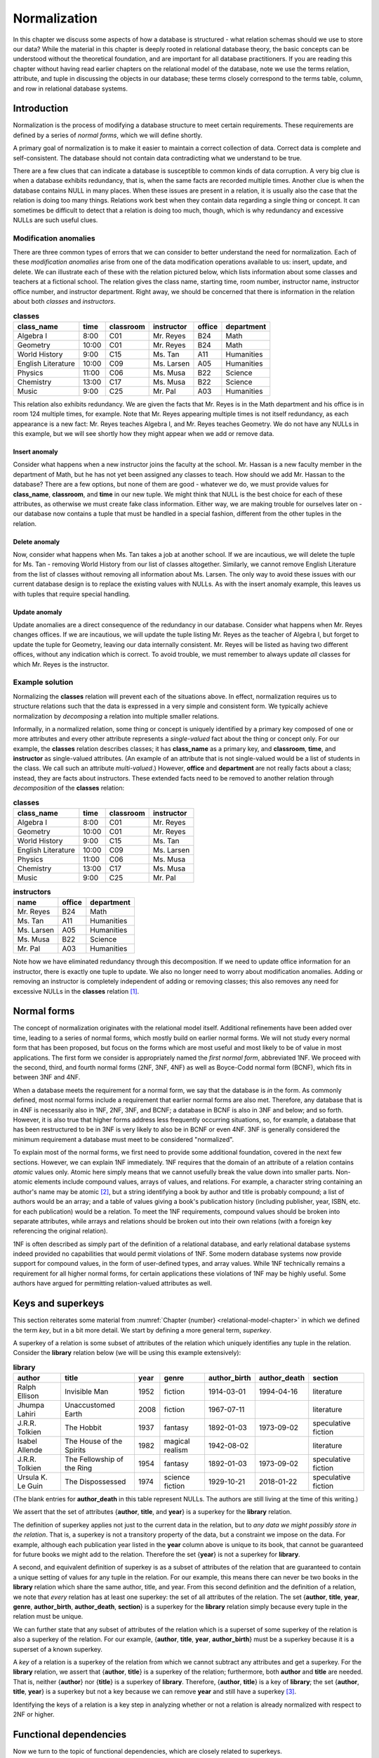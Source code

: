 .. _normalization-chapter:

=============
Normalization
=============

.. index:: normalization

In this chapter we discuss some aspects of how a database is structured - what relation schemas should we use to store our data?  While the material in this chapter is deeply rooted in relational database theory, the basic concepts can be understood without the theoretical foundation, and are important for all database practitioners.  If you are reading this chapter without having read earlier chapters on the relational model of the database, note we use the terms relation, attribute, and tuple in discussing the objects in our database; these terms closely correspond to the terms table, column, and row in relational database systems.

Introduction
::::::::::::

.. index:: redundancy

Normalization is the process of modifying a database structure to meet certain requirements. These requirements are defined by a series of *normal forms*, which we will define shortly.

A primary goal of normalization is to make it easier to maintain a correct collection of data.  Correct data is complete and self-consistent.  The database should not contain data contradicting what we understand to be true.

There are a few clues that can indicate a database is susceptible to common kinds of data corruption.  A very big clue is when a database exhibits redundancy, that is, when the same facts are recorded multiple times.  Another clue is when the database contains NULL in many places.  When these issues are present in a relation, it is usually also the case that the relation is doing too many things.  Relations work best when they contain data regarding a single thing or concept.  It can sometimes be difficult to detect that a relation is doing too much, though, which is why redundancy and excessive NULLs are such useful clues.

.. index:: modification anomaly

Modification anomalies
----------------------

There are three common types of errors that we can consider to better understand the need for normalization.  Each of these *modification anomalies* arise from one of the data modification operations available to us: insert, update, and delete.  We can illustrate each of these with the relation pictured below, which lists information about some classes and teachers at a fictional school.  The relation gives the class name, starting time, room number, instructor name, instructor office number, and instructor department.  Right away, we should be concerned that there is information in the relation about both *classes* and *instructors*.

.. table:: **classes**
    :class: lined-table

    ==================== ===== ========= =========== ====== ==========
    class_name           time  classroom instructor  office department
    ==================== ===== ========= =========== ====== ==========
    Algebra I            8:00  C01       Mr. Reyes   B24    Math
    Geometry             10:00 C01       Mr. Reyes   B24    Math
    World History        9:00  C15       Ms. Tan     A11    Humanities
    English Literature   10:00 C09       Ms. Larsen  A05    Humanities
    Physics              11:00 C06       Ms. Musa    B22    Science
    Chemistry            13:00 C17       Ms. Musa    B22    Science
    Music                9:00  C25       Mr. Pal     A03    Humanities
    ==================== ===== ========= =========== ====== ==========

This relation also exhibits redundancy.  We are given the facts that Mr. Reyes is in the Math department and his office is in room 124 multiple times, for example.  Note that Mr. Reyes appearing multiple times is not itself redundancy, as each appearance is a new fact: Mr. Reyes teaches Algebra I, and Mr. Reyes teaches Geometry.  We do not have any NULLs in this example, but we will see shortly how they might appear when we add or remove data.

.. index:: insert anomaly

Insert anomaly
##############

Consider what happens when a new instructor joins the faculty at the school.  Mr. Hassan is a new faculty member in the department of Math, but he has not yet been assigned any classes to teach.  How should we add Mr. Hassan to the database?  There are a few options, but none of them are good - whatever we do, we must provide values for **class_name**, **classroom**, and **time** in our new tuple.  We might think that NULL is the best choice for each of these attributes, as otherwise we must create fake class information.  Either way, we are making trouble for ourselves later on - our database now contains a tuple that must be handled in a special fashion, different from the other tuples in the relation.

.. index:: delete anomaly

Delete anomaly
##############

Now, consider what happens when Ms. Tan takes a job at another school.  If we are incautious, we will delete the tuple for Ms. Tan - removing World History from our list of classes altogether.  Similarly, we cannot remove English Literature from the list of classes without removing all information about Ms. Larsen.  The only way to avoid these issues with our current database design is to replace the existing values with NULLs.  As with the insert anomaly example, this leaves us with tuples that require special handling.

.. index:: update anomaly

Update anomaly
##############

Update anomalies are a direct consequence of the redundancy in our database.  Consider what happens when Mr. Reyes changes offices.  If we are incautious, we will update the tuple listing Mr. Reyes as the teacher of Algebra I, but forget to update the tuple for Geometry, leaving our data internally consistent.  Mr. Reyes will be listed as having two different offices, without any indication which is correct.  To avoid trouble, we must remember to always update *all* classes for which Mr. Reyes is the instructor.

Example solution
----------------

Normalizing the **classes** relation will prevent each of the situations above.  In effect, normalization requires us to structure relations such that the data is expressed in a very simple and consistent form.  We typically achieve normalization by *decomposing* a relation into multiple smaller relations.

Informally, in a normalized relation, some thing or concept is uniquely identified by a primary key composed of one or more attributes and every other attribute represents a *single-valued* fact about the thing or concept only. For our example, the **classes** relation describes classes; it has **class_name** as a primary key, and **classroom**, **time**, and **instructor** as single-valued attributes.  (An example of an attribute that is not single-valued would be a list of students in the class.  We call such an attribute *multi-valued*.)  However, **office** and **department** are not really facts about a class; instead, they are facts about instructors.  These extended facts need to be removed to another relation through *decomposition* of the **classes** relation:

.. table:: **classes**
    :class: lined-table

    ==================== ===== ========= ===========
    class_name           time  classroom instructor
    ==================== ===== ========= ===========
    Algebra I            8:00  C01       Mr. Reyes
    Geometry             10:00 C01       Mr. Reyes
    World History        9:00  C15       Ms. Tan
    English Literature   10:00 C09       Ms. Larsen
    Physics              11:00 C06       Ms. Musa
    Chemistry            13:00 C17       Ms. Musa
    Music                9:00  C25       Mr. Pal
    ==================== ===== ========= ===========

.. table:: **instructors**
    :class: lined-table

    =========== ====== ==========
    name        office department
    =========== ====== ==========
    Mr. Reyes   B24    Math
    Ms. Tan     A11    Humanities
    Ms. Larsen  A05    Humanities
    Ms. Musa    B22    Science
    Mr. Pal     A03    Humanities
    =========== ====== ==========

Note how we have eliminated redundancy through this decomposition.  If we need to update office information for an instructor, there is exactly one tuple to update.  We also no longer need to worry about modification anomalies.  Adding or removing an instructor is completely independent of adding or removing classes; this also removes any need for excessive NULLs in the **classes** relation [#]_.

.. index:: normal form

Normal forms
::::::::::::

The concept of normalization originates with the relational model itself.  Additional refinements have been added over time, leading to a series of normal forms, which mostly build on earlier normal forms.  We will not study every normal form that has been proposed, but focus on the forms which are most useful and most likely to be of value in most applications.  The first form we consider is appropriately named the *first normal form*, abbreviated 1NF.  We proceed with the second, third, and fourth normal forms (2NF, 3NF, 4NF) as well as Boyce-Codd normal form (BCNF), which fits in between 3NF and 4NF.

When a database meets the requirement for a normal form, we say that the database is *in* the form.  As commonly defined, most normal forms include a requirement that earlier normal forms are also met.  Therefore, any database that is in 4NF is necessarily also in 1NF, 2NF, 3NF, and BCNF; a database in BCNF is also in 3NF and below; and so forth.  However, it is also true that higher forms address less frequently occurring situations, so, for example, a database that has been restructured to be in 3NF is very likely to also be in BCNF or even 4NF.  3NF is generally considered the minimum requirement a database must meet to be considered "normalized".

To explain most of the normal forms, we first need to provide some additional foundation, covered in the next few sections.  However, we can explain 1NF immediately.  1NF requires that the domain of an attribute of a relation contains *atomic* values only.  Atomic here simply means that we cannot usefully break the value down into smaller parts.  Non-atomic elements include compound values, arrays of values, and relations.  For example, a character string containing an author's name may be atomic [#]_, but a string identifying a book by author and title is probably compound; a list of authors would be an array; and a table of values giving a book's publication history (including publisher, year, ISBN, etc. for each publication) would be a relation.  To meet the 1NF requirements, compound values should be broken into separate attributes, while arrays and relations should be broken out into their own relations (with a foreign key referencing the original relation).

1NF is often described as simply part of the definition of a relational database, and early relational database systems indeed provided no capabilities that would permit violations of 1NF.  Some modern database systems now provide support for compound values, in the form of user-defined types, and array values.  While 1NF technically remains a requirement for all higher normal forms, for certain applications these violations of 1NF may be highly useful.  Some authors have argued for permitting relation-valued attributes as well.

.. index:: key - normalization; superkey

Keys and superkeys
::::::::::::::::::

This section reiterates some material from :numref:`Chapter {number} <relational-model-chapter>` in which we defined the term *key*, but in a bit more detail.  We start by defining a more general term, *superkey*.

A superkey of a relation is some subset of attributes of the relation which uniquely identifies any tuple in the relation.  Consider the **library** relation below (we will be using this example extensively):

.. table:: **library**
    :class: lined-table

    ================= ========================== ==== ================ ============ ============ ===================
    author            title                      year genre            author_birth author_death section
    ================= ========================== ==== ================ ============ ============ ===================
    Ralph Ellison     Invisible Man              1952 fiction          1914-03-01   1994-04-16   literature
    Jhumpa Lahiri     Unaccustomed Earth         2008 fiction          1967-07-11                literature
    J.R.R. Tolkien    The Hobbit                 1937 fantasy          1892-01-03   1973-09-02   speculative fiction
    Isabel Allende    The House of the Spirits   1982 magical realism  1942-08-02                literature
    J.R.R. Tolkien    The Fellowship of the Ring 1954 fantasy          1892-01-03   1973-09-02   speculative fiction
    Ursula K. Le Guin The Dispossessed           1974 science fiction  1929-10-21   2018-01-22   speculative fiction
    ================= ========================== ==== ================ ============ ============ ===================

(The blank entries for **author_death** in this table represent NULLs.  The authors are still living at the time of this writing.)

We assert that the set of attributes {**author**, **title**, and **year**} is a superkey for the **library** relation.

The definition of superkey applies not just to the current data in the relation, but to *any data we might possibly store in the relation*.  That is, a superkey is not a transitory property of the data, but a constraint we impose on the data.  For example, although each publication year listed in the **year** column above is unique to its book, that cannot be guaranteed for future books we might add to the relation.  Therefore the set {**year**} is not a superkey for **library**.

A second, and equivalent definition of superkey is as a subset of attributes of the relation that are guaranteed to contain a unique setting of values for any tuple in the relation.  For our example, this means there can never be two books in the **library** relation which share the same author, title, and year.  From this second definition and the definition of a relation, we note that *every* relation has at least one superkey: the set of all attributes of the relation.  The set {**author**, **title**, **year**, **genre**, **author_birth**, **author_death**, **section**} is a superkey for the **library** relation simply because every tuple in the relation must be unique.

We can further state that any subset of attributes of the relation which is a superset of some superkey of the relation is also a superkey of the relation.  For our example, {**author**, **title**, **year**, **author_birth**} must be a superkey because it is a superset of a known superkey.

A *key* of a relation is a superkey of the relation from which we cannot subtract any attributes and get a superkey.  For the **library** relation, we assert that {**author**, **title**} is a superkey of the relation; furthermore, both **author** and **title** are needed.  That is, neither {**author**} nor {**title**} is a superkey of **library**.  Therefore, {**author**, **title**} is a key of **library**; the set {**author**, **title**, **year**} is a superkey but not a key because we can remove **year** and still have a superkey [#]_.

Identifying the keys of a relation is a key step in analyzing whether or not a relation is already normalized with respect to 2NF or higher.

.. index:: functional dependency

Functional dependencies
:::::::::::::::::::::::

Now we turn to the topic of functional dependencies, which are closely related to superkeys.

A *functional dependency* (FD) is a statement about two sets of attributes of a relation.  Consider two sets of attributes, which we will label *X* and *Y*.  We say that *X* *functionally determines* *Y*, or *Y* is *functionally dependent on* *X*, if, whenever two tuples in the relation agree on the values in *X*, they must also agree on the values in *Y*.  The notation for this is:

.. math::
    X \rightarrow Y

As with keys, FDs are constraints that we impose on the data.  Another way of thinking about a functional dependency is, if you had a relation such that the relation contains only the attributes that are in *X* or *Y*, then *X* would be a superkey for that relation.  That is, *X* uniquely determines everything in the union of *X* and *Y*.  (We can now provide another defintiion of superkey as a subset of attributes of a relation that functionally determines the set of all attributes of the relation.)

Another way of thinking about FDs is, if *X* functionally determines *Y*, then if we know the values in *X*, we know or can determine the values in *Y*, because *Y* just contains single-valued facts about *X*.  In our **library** relation, the set {**author**, **title**} functionally determines the set {**year**}, because if we know the author and title of the book, then we should be able to find out what the publication year is; and whatever sources we consult to find the year should all give us the same answer.  The dependency is "functional" in this sense; there exists some *function* between the domain of (author, title) pairs and the domain of publication years that yields the correct answer for every valid input.  The function in this case is simply a mapping between domains, not something we can analytically derive.

Here are some more FDs for the **library** relation:

.. math::

    \begin{eqnarray*}
    \text{\{author, title\}} & \rightarrow & \text{\{genre\}} \\
    \text{\{author\}} & \rightarrow & \text{\{author_birth, author_death\}} \\
    \text{\{genre\}} & \rightarrow & \text{\{section\}} \\
    \text{\{author, title\}} & \rightarrow & \text{\{title, year\}} \\
    \text{\{title, genre\}} & \rightarrow & \text{\{title\}} \\
    \end{eqnarray*}

The first FD tells us that each book is categorized into exactly one genre in our database.  The second tells us that an author's dates of birth and death should be the same every time the author appears in the database.  The third tells us that the location in the library in which a book is shelved depends on the genre of the book.  The last two FDs are different from the previous ones; in these, there is an overlap between the set on the left-hand side and the set on the right-hand side.  We will give special names to these in a moment.  For now, the fourth FD tells us that, if we know the author and title of a book, then we know the title and the publication year.  The final FD simply tells us that any two tuples having the same title and genre, have the same title!

Types of functional dependency
------------------------------

FDs are categorized into three types: *trivial*, *non-trivial*, and *completely non-trivial*.

A trivial FD is one in which the right-hand side of the FD is a subset of the left-hand side.  The last FD in our example above is a trivial FD.  A trivial FD conveys no useful information - it tells us "we know what we know" - but they still have some use to us in our normalization procedures.  Every trivial FD we can write down for a relation is true, as long as the left-hand side of the FD is a subset of the attributes of the relation.

A non-trivial FD is one in which some part of the right-hand side of the FD is not in the left-hand side.  The intersection of the left-hand side and the right-hand side is not empty, but the right-hand side is not a subset of the left-hand side.  The fourth FD above is a non-trival FD.  These FDs convey some new information.  Identifying non-trivial FDs in our relations is a crucial step in normalization.

As you might guess by now, a completely non-trivial FD is one for which there is no overlap between the left-hand side and the right-hand side - the intersection of the two sets is the empty set.  The first three FDs above are completely non-trivial.

.. index:: functional dependency; inference rules

Inference rules
---------------

Many FDs can be inferred or derived from other FDs.  We are particularly interested in non-trivial FDs which have a maximal set on the right-hand side, that is, a set which cannot be added to without making the FD false.  There is a straightforward algorithm to infer such FDs from a set of FDs, which we discuss in the next section.  We need the five inference rules below for the algorithm.  The first three inference rules are known as *Armstrong's axioms*, and can be used to prove the remaining rules.

We present these without proof, but the intuition behind these should be clear.  Let *X*, *Y*, and *Z* be subsets of the attributes of the same relation.  Let the union of *Y* and *Z* be denoted *YZ*.  Then we have:

*Reflexive rule*
    If Y is a subset of X, then

    .. math::

        X \rightarrow Y

    This is simply a statement that all trivial FDs are true.

*Augmentation rule*
    If

    .. math::

        X \rightarrow Y

    then

    .. math::

        XZ \rightarrow YZ

    also holds.

    This rule says we can add the same attributes to both the left-hand and right-hand sides of an FD.  Trivially, if we add *Z* to what we know (left-hand side), then we should be able to determine *Z* in addition to what we could determine previously (right-hand side).

    In our **library** example, we are given

    .. math::

        \text{\{author\}} \rightarrow \text{\{author_birth, author_death\}}

    therefore, it is also true that

    .. math::

        \text{\{author, genre\}} \rightarrow \text{\{author_birth, author_death, genre\}}

    A special case of this is that we can add the left-hand side to both sides; this leaves the left-hand side unchanged, since the union of any set with itself is just the set:

    .. math::

        X \rightarrow Y

    implies

    .. math::

        X \rightarrow XY


*Transitive rule*
    If we have both of

    .. math::

        X \rightarrow Y \\
        Y \rightarrow Z

    then

    .. math::

        X \rightarrow Z

    also holds.  That is, if knowing *X* tells us *Y*, and from *Y* we can know *Z*, then knowing *X* also tells us *Z*.

    In our **library** relation we have

    .. math::

        \text{\{author, title\}} \rightarrow \text{\{genre\}}
        \text{\{genre\}} \rightarrow \text{\{section\}} \\

    thus

    .. math::

        \text{\{author, title\}} \rightarrow \text{\{section\}}

*Splitting rule (or decomposition, or projective, rule)*
    If

    .. math::

        X \rightarrow YZ

    holds, then so do

    .. math::

        X \rightarrow Y \\
        X \rightarrow Z

    Plainly stated, if knowing the values for *X* tells us the values for *Y* **and** *Z*, then knowing the values for *X* tells us the values for *Y*, and likewise for *Z*.  In our **library** example, we have

    .. math::

        \text{\{author\}} \rightarrow \text{\{author_birth, author_death\}}

    therefore, it is also true that

    .. math::

        \text{\{author\}} \rightarrow \text{\{author_birth\}} \\
        \text{\{author\}} \rightarrow \text{\{author_death\}}

    Note that we can "split" the right-hand side only.  For example, given :math:`\text{\{author, title\}} \rightarrow \text{\{year\}}`, it is **not** true that :math:`\text{\{author\}} \rightarrow \text{\{year\}}`.

*Combining rule (or union, or additive, rule)*
    This is the splitting rule in reverse.  If we have both of

    .. math::

        X \rightarrow Y \\
        X \rightarrow Z

    then

    .. math::

        X \rightarrow YZ

    also holds. In our **library** example, we have

    .. math::

        \text{\{author, title\}} \rightarrow \text{\{year\}} \\
        \text{\{author, title\}} \rightarrow \text{\{genre\}}

    thus

    .. math::

        \text{\{author, title\}} \rightarrow \text{\{year, genre\}}

While any FDs that can be inferred from a given collection of FDs on a relation can be inferred using the above rules, there is unfortunately no way of deciding that some collection of FDs is, in fact, *complete* - that is, that the collection of FDs lets us infer every possible true FD on the relation.  FDs come from the minds of the database designer and others involved in analysis and design, a process which requires some "trial and error", i.e., iterative improvement.

.. index:: closure

Closure
-------

As mentioned, we are going to be particularly interested in non-trivial FDs which have a maximal set on the right-hand side.  The *closure* of a subset *X* of relation *R* given some collection of FDs is the union of all sets {*a*} such that *a* is an attribute of *R* and we can infer :math:`X \rightarrow {a}`.  Informally, the closure of *X* is the set of attributes which are functionally determined by *X*.  The closure of *X* is denoted *X*:sup:`+`.

We are interested in closure for a couple of reasons.  First, note from this definition that the closure of a superkey of a relation is the set of all attributes of the relation.  We can use this fact to test whether or not some set of attributes is a superkey; further, we could in theory find all superkeys of a relation by examining the closure of every subset of attributes (in practice this can become too much work fairly quickly as the number of attributes increases).  Second, closure will be useful in the decomposition step of our normalization algorithms.

The closure of a set of attributes can be determined using the following algorithm.

*Closure algorithm*
    Given a collection *F* of FDs and a set of attributes *X*:

    1. Let *C* = *X*.  Trivially, :math:`X \rightarrow C`.
    2. While there exists some functional dependency :math:`Y \rightarrow Z` in *F* such that *Y* is a subset of *C* and *Z* contains some attributes not in *C*, add the attributes in *Z* to *C* to create *C\'*.  Then,

       .. math::

          \begin{eqnarray*}
          & & C \rightarrow Y    ~~\text{(reflexive rule)} \\
          & & C \rightarrow Z    ~~\text{(transitive rule)} \\
          & & X \rightarrow Z    ~~\text{(transitive rule)} \\
          & & X \rightarrow C'   ~~\text{(combining rule)} \\
          \end{eqnarray*}

       Let *C* = *C\'*.

    3. When no more FDs meet the criteria above, *C* = *X*:sup:`+`.

We previously asserted that the set {author, title} is a superkey for our example **library** relation, so the closure {author, title}\ :sup:`+` should be the set of all attributes of **library**.  We now show that this follows from our inference rules, and from the FDs given previously:

.. math::

    \begin{eqnarray*}
    \text{\{author, title\}} & \rightarrow & \text{\{year\}} \\
    \text{\{author, title\}} & \rightarrow & \text{\{genre\}} \\
    \text{\{author\}} & \rightarrow & \text{\{author_birth, author_death\}} \\
    \text{\{genre\}} & \rightarrow & \text{\{section\}} \\
    \text{\{author, title\}} & \rightarrow & \text{\{title, year\}} \\
    \text{\{title, genre\}} & \rightarrow & \text{\{title\}} \\
    \end{eqnarray*}

1. Let *C* = {author, title}.
2. We have :math:`\text{\{author, title\}} \rightarrow \text{\{year\}}`, and {author, title} is a subset of *C*, so add **year** to *C*: *C* = {author, title, year}.
3. Similarly, :math:`\text{\{author, title\}} \rightarrow \text{\{genre\}}`, so let *C* = {author, title, year, genre}.
4. We have :math:`\text{\{author\}} \rightarrow \text{\{author_birth, author_death\}}`, and {author} is a subset of *C*.  Let *C* = {author, title, year, genre, author_birth, author_death}.
5. We have :math:`\text{\{genre\}} \rightarrow \text{\{section\}}`, and {genre} is a subset if *C*.  Let *C* = {author, title, year, genre, author_birth, author_death, section}.
6. The algorithm completes at this point because the right-hand sides of all of the unused FDs are already subsets of *C*; and in any case, *C* already has all attributes of **library**.

Thus, {author, title}\ :sup:`+` = {author, title, year, genre, author_birth, author_death, section}.

.. index:: second normal form, 2NF, third normal form, 3NF, Boyce-Codd normal form, BCNF

Second, third, and Boyce-Codd normal forms
::::::::::::::::::::::::::::::::::::::::::

We are now ready to discuss the normal forms up to Boyce-Codd normal form (BCNF).  In this section we will provide definitions of the normal forms, with examples.

Second normal form
------------------

A relation is in second normal form (2NF) if it is in 1NF and there are no *non-key attributes* which are functionally dependent on a proper subset of the key.  A non-key attribute is an attribute which is not part of any key.

From this definition, we can see that **library** is not in 2NF.  The key of **library** is {author, title}.  However, we have the FD

.. math::

    \text{\{author\}} \rightarrow \text{\{author_birth, author_death\}}

in which the left-hand side only contains **author**.  We say that the above FD *violates* second normal form.

Note that any relations (in 1NF) for which the key has a single attribute is automatically in 2NF.

Third normal form
-----------------

A relation is in third normal form (3NF) if it is in 2NF and there are no non-key attributes which are functionally dependent on other non-key attributes.

Considering the **library** relation again, the dependency

.. math::

    \text{\{genre\}} \rightarrow \text{\{section\}}

violates 3NF because neither **genre** nor **section** are part of any key.

Boyce-Codd normal form
----------------------

Boyce-Codd [#]_ normal form is a slightly stronger version of third normal form; any relation in BCNF is also in 3NF.  However, most relations in 3NF are also in BCNF.  BCNF has a simple and general definition which encompasses the definitions of 2NF and 3NF:

*Definition of BCNF*
    A relation is in BCNF if it is in 1NF and if, for every non-trivial functional dependency of the form :math:`X \rightarrow Y` on the relation, *X* is a superkey of the relation.

It may not be obvious from this definition that relations in BCNF are also in 2NF and 3NF.  We will demonstrate that this is true for 2NF; a similar argument holds for 3NF.  Recall that 2NF requires we have no non-key attributes functionally dependent on a proper subset of the key.  By the definition of key, a proper subset of the key cannot be a key or superkey; therefore, an FD forbidden by 2NF must have a left-hand side that is not a superkey.  On the other hand, non-key attributes cannot be part of the key at all.  The right-hand side of an FD forbidden by 2NF can have no intersection with the left-hand side, so the FD is completely non-trivial.  Thus any FDs that would violate 2NF also meet the criteria for violating BCNF.

The difference between 3NF and BCNF is simply that 3NF permits FDs for which the right-hand side is a subset of a key.  This situation is fairly uncommon, which is why most relations in 3NF are also in BCNF.  We will explore this difference further in a later section.

.. index:: decomposition, normalization; decomposition

Decomposition
:::::::::::::

We say that a database is normalized with respect to some normal form if all relations in the database are in the normal form.  To normalize a database, we must *decompose* relations which have some violating FD.  Decomposition of a relation involves creating two new relations, each of which has a subset of the attributes of the original relation.  The original relation can then be discarded.

In this section we discuss the BCNF decomposition algorithm and provide an example walkthrough of normalization.  We close the section by exploring why some problematic relations may be better left in 3NF.

Decomposition algorithm
-----------------------

There is a simple approach to decomposition that both eliminates a violation of a normal form, and that allows for exact recovery of the original relation in all cases.  The algorithm below is expressed in terms of BCNF, but works equally well for 2NF and 3NF:

*Decomposition algorithm*
    Given some relation *R*, and a functional dependency :math:`X \rightarrow Y` on *R* that violates BCNF:

    1. (Optional, but strongly recommended) Add to *Y* any attributes that are functionally determined by *X* and that are not already in *Y*; i.e., let *Y* = *X*:sup:`+`.  (It is easy to show that :math:`X \rightarrow X^{+}` violates BCNF given the original violation, so we are merely substituting one violating FD for another.)
    2. Let *Z* be the set of attributes of *R* that are not in *X* or *Y*.  (This set must be non-empty because, by definition, *X* is not a superkey.)
    3. Create relations *R1* and *R2* such that *R1* has the attributes in the union of *X* and *Y*, and *R2* has the attributes in the union of *X* and *Z*.  In relational algebra terms, we use projection to create the new relations:

       .. math::

          R1 = \pi_{XY}(R) \\
          R2 = \pi_{XZ}(R)

    4. Discard *R*.

Worked example
--------------

We now apply this algorithm to a database initially composed of just the **library** relation.  To start, we previously noted that the FD

.. math::

    \text{\{author\}} \rightarrow \text{\{author_birth, author_death\}}

violates 2NF and thus BCNF.  To apply the decomposition algorithm to this violation:

1. Let *Y* be the closure of {author}, which is {author, author_birth, author_death}.
2. Let *Z* then be {title, year, genre, section}.
3. The union of *X* and *Y* is just *Y* because we did the optional closure in step 1.  The union of *X* and *Z* is {author, title, year, genre, section}.  Projecting on to these attribute sets yields the following relations, which we rename to **authors** and **library2**:

.. table:: **authors**
    :class: lined-table

    ================= ============ ============
    author            author_birth author_death
    ================= ============ ============
    Ralph Ellison     1914-03-01   1994-04-16
    Jhumpa Lahiri     1967-07-11
    J.R.R. Tolkien    1892-01-03   1973-09-02
    Isabel Allende    1942-08-02
    Ursula K. Le Guin 1929-10-21   2018-01-22
    ================= ============ ============

.. table:: **library2**
    :class: lined-table

    ================= ========================== ==== ================ ====================
    author            title                      year genre            section
    ================= ========================== ==== ================ ====================
    Ralph Ellison     Invisible Man              1952 fiction          literature
    Jhumpa Lahiri     Unaccustomed Earth         2008 fiction          literature
    J.R.R. Tolkien    The Hobbit                 1937 fantasy          speculative fiction
    Isabel Allende    The House of the Spirits   1982 magical realism  literature
    J.R.R. Tolkien    The Fellowship of the Ring 1954 fantasy          speculative fiction
    Ursula K. Le Guin The Dispossessed           1974 science fiction  speculative fiction
    ================= ========================== ==== ================ ====================

4. Discard **library**.

Note that we can recover the original relation by applying a natural join operation to **authors** and **library2**.

We must now look at our new relations, and determine if they are now normalized.  A first step is determining keys and FDs for the new relations.  There is a formal process to compute the superkeys and FDs of the new relation from the FDs on the old relation [#]_.  However, in practice it is usually possible for a database designer to identify the FDs and keys of the new relations given their knowledge of the data, without all of the computations implied above.

For our example, in **authors** we can quickly determine that the only useful non-trivial FD is

.. math::

    \text{\{author\}} \rightarrow \text{\{author_birth, author_death\}}

From this we can also see that the closure of {author} includes all attributes in authors, and thus {author} is a key.  There are no violating FDs remaining in this relation, so it is normalized with respect to BCNF.

Now consider the relation **library2**.  Note that the FD above does not apply, because **author_birth** and **author_death** are not attributes in **library2**.  From our knowledge of the FDs in the **library** relation, we can determine that these FDs hold in **library2**:

.. math::

    \begin{eqnarray*}
    \text{\{author, title\}} & \rightarrow & \text{\{year, genre, section\}} \\
    \text{\{genre\}} & \rightarrow & \text{\{section\}} \\
    \end{eqnarray*}

and that the key is {author, title}.

The second FD above violates BCNF (and 3NF).  Decomposing on this FD, we have *X* = {genre}, *Y* = {section}, and *Z* = {title, author, year, genre}.  Decomposition results in the following relations, which we rename to **books** and **genres**:

.. table:: **books**
    :class: lined-table

    ================= ========================== ==== ================
    author            title                      year genre
    ================= ========================== ==== ================
    Ralph Ellison     Invisible Man              1952 fiction
    Jhumpa Lahiri     Unaccustomed Earth         2008 fiction
    J.R.R. Tolkien    The Hobbit                 1937 fantasy
    Isabel Allende    The House of the Spirits   1982 magical realism
    J.R.R. Tolkien    The Fellowship of the Ring 1954 fantasy
    Ursula K. Le Guin The Dispossessed           1974 science fiction
    ================= ========================== ==== ================

.. table:: **genres**
    :class: lined-table

    =============== ===================
    genre           section
    =============== ===================
    fiction         literature
    fantasy         speculative fiction
    magical realism literature
    science fiction speculative fiction
    =============== ===================

We discard **library2**, leaving us with just three relations: **authors**, **books**, and **genres**. All three relations are now in BCNF, so no further normalization (with respect to BCNF or lower) is possible.  We can recover the **library2** relation by a natural join of **books** and **genres**; or we can recover the original **library** relation by a natural join of all three relations.

Note that the normalized database has a clear separation of concerns in the different relations; one relation is just about authors, another about books, and a third with specialized information about the layout of a library.  Redundancy has been reduced, and modification anomalies are much less likely.

Decomposition properties
------------------------

There are two desirable properties for a normalization decomposition, which we discuss in this section.

Exact recovery
##############

This first property we have mentioned, which is that the original relation must be recoverable by joining the decomposition products.  This means that the joined relation must have all of the tuples of the original, and no extra tuples.  This property is non-negotiable; a join of the relations must give true answers.  In fact, the BCNF decomposition algorithm as presented fulfills this condition; an arbitrary decomposition would not necessarily do so.

We omit a full proof of the correctness of the decomposition algorithm.  An intuitive understanding begins with a consideration of the meaning of functional dependency.  The existence of some functional dependency :math:`X \rightarrow Y` tells us that the *Y* attributes must remain in lockstep with the *X* attributes.  Any distinct value of *X* can be associated with exactly one setting of *Y* values; so *X* uniquely identifies *Y*.  Therefore, if we have a relation that lets us look up the values for *Y* for each distinct value of *X*, we can use *just the* X *attributes* in the original relation as representative of both *X* and *Y*.  The decomposition algorithm creates exactly this situation; projection onto the attributes involved in the functional dependency creates the "lookup" relation (**authors** in our first decomposition example); the *X* attributes (**author**) remain as a foreign key and the *Y* attributes (**author_birth**, **author_death**) can be removed.  A join of the relations on the shared foreign key restores the *Y* values to the correct tuples.

Dependency preservation
#######################

A second desirable property for a decomposition is *not* always met with BCNF decomposition.  This second property requires that all constraints implied by the original functional dependencies are preserved in the database after decomposition.  It turns out that we can guarantee this property by normalizing to 3NF, but not BCNF.  This is best illustrated with an example.

Consider the relation below, regarding the Hugo and Nebula awards for literary and other works in the science fiction genre.  These two awards are given each year in multiple categories, such as "Best Novel", "Best Short Story" and so forth.  Typically only one work in a given format in a given year wins a given award (we will assume that rule is always enforced for example purposes).  Therefore, if we are given the award, year, and format, we can unambiguously determine the award winning work.  The relation below gives some representative data:

.. table:: **scifi_awards**
    :class: lined-table

    ====== ==== =========== ================= ====================
    award  year format      author            title
    ====== ==== =========== ================= ====================
    Hugo   1975 novel       Ursula K. Le Guin The Dispossessed
    Hugo   1975 short story Larry Niven       The Hole Man
    Hugo   1974 novel       Arthur C. Clarke  Rendezvous With Rama
    Nebula 1975 novel       Joe Haldeman      The Forever War
    Nebula 1974 novel       Ursula K. Le Guin The Dispossessed
    ====== ==== =========== ================= ====================

There are two important functional dependencies.  The first, reflecting the rule that only one work in each format can win a particular award in a given year, is

.. math::

    \text{\{award, year, format\}} \rightarrow \text{\{author, title\}}

The first constraint does not violate 3NF or BCNF, because the left-hand side is a key for the relation.

The second FD acknowledges that each work is in a particular format; a work may be a novel or a short story, but not both:

.. math::

    \text{\{author, title\}} \rightarrow \text{\{format\}}

This relation falls into the narrow category of relations that are in 3NF but not in BCNF.  As in this example, this occurs when the relation contains sets of attributes *A*, *B*, and *C*, with :math:`AB \rightarrow C` and :math:`C \rightarrow B`.  The second FD violates BCNF, because {author, title} is not a key for this relation (as demonstrated in the example data above).  However, the FD does not violate 3NF, because the right-hand side ({format}) is part of a key for the relation.

If we decompose as usual on the BCNF violation, the immediate decomposition products must join together to return the original relation, which has correct data, so that is not a problem.  However, after decomposition, we have relations with attributes {author, title, format} and {award, year, author, title}.  The first FD above, which enforced the constraint of an award going to only one work in each format each year, no longer applies to either relation.  The new relations cannot prevent us storing data such as the following:

.. table:: **scifi_awards_1**
    :class: lined-table

    ================= ==================== ======
    author            title                format
    ================= ==================== ======
    Ursula K. Le Guin The Dispossessed     novel
    Roger Zelazny     Doorways in the Sand novel
    ================= ==================== ======

.. table:: **scifi_awards_2**
    :class: lined-table

    ===== ==== ================= ====================
    award year author            title
    ===== ==== ================= ====================
    Hugo  1975 Ursula K. Le Guin The Dispossessed
    Hugo  1975 Roger Zelazny     Doorways in the Sand
    ===== ==== ================= ====================

Since the Hugo award is given to multiple works in a given year (just for different categories of work), the data in the second relation *could be* valid - but only if the two works listed happen to be in different categories.  However, as the first relation shows, they are in the same category (the second relation, as it happens, contains false data).  Only if we join these two relations can we see that we have violated our constraint.

In this particular case, it would be preferable to leave the original relation in 3NF and preserve the constraint with a primary key composed of {award, year, format}.  The redundancy involved is small, given that works can appear at most twice in the relation (since we only have the two awards).  If you encounter such a situation, however, you must determine the best way forward for your particular case.  If you leave the relation in 3NF, then you must manage the modification anomalies implied implied by the BCNF violation (in the application software, or some other mechanism).  If you move the relation to BCNF, then you must enforce the lost constraint in some other fashion.

.. index:: multivalued dependency, fourth normal form, 4NF

Multivalued dependencies and fourth normal form
:::::::::::::::::::::::::::::::::::::::::::::::

Relations that violate BCNF frequently occur in normal data collection activities.  For example, a web server keeping activity logs might record user information along with information about the pages the user visits on the website.  Redundancy is apparent in the user information appearing identically in multiple log entries.

In contrast, fourth normal form (4NF) violations are unlikely to occur in data gathering.  Instead, 4NF addresses problems that occur when an attempt is made to store data that includes multiple independent one-to-many relationships in a single relation.  Redundancy in this setting is more subtle and harder to identify.

For an example, we will consider some of the many awards given for literary merit.  Some awards are given to authors (Nobel Prize in Literature, Neustadt International Prize for Literature) without reference to a specific work.  Others (Pulitzer Prize, Nebula Award) are given in recognition of specific works.  An author can win multiple awards of either type.  If we are incautious in our design, we might come up with a relation like the following:

.. table:: **authors_and_awards**
    :class: lined-table

    =============== =========================== ===================================
    author          author_award                book_award
    =============== =========================== ===================================
    Louise Glück    Nobel Prize                 Pulitzer Prize
    Louise Glück    Nobel Prize                 National Book Award
    John Steinbeck  Nobel Prize                 Pulitzer Prize
    Alice Munro     Nobel Prize                 Giller Prize
    Alice Munro     International Booker Prize  Giller Prize
    Alice Munro     Nobel Prize                 National Book Critics Circle Award
    Alice Munro     International Booker Prize  National Book Critics Circle Award
    =============== =========================== ===================================

This is just an illustration; we would probably want to include other attributes to our relation such as the year each award was won, or the book for which a book award was won, but these extra attributes distract from the central concern we are trying to address.

At a casual glance it appears that there are many redundancies in this relation.  For example, we have two tuples showing that Louise Glück won a Nobel Prize, and the same for Alice Munro.  We show Alice Munro winning the Giller Prize in two different tuples [#]_.  For this relation, however, there are no non-trivial functional dependencies whatsoever.  The only key for the relation is the set {author, author_award, book_award}, so each tuple is unique.  Therefore the relation is in BCNF.

The pattern here is indicative of something called a *multivalued dependency* (MVD).  The formal definition of an MVD is rather opaque, and we will not state it here.  Informally, we have subsets of attributes *A*, *B*, and *C*, such that, for a given *A*, every distinct value of *B* must be paired with every distinct value of *C* associated with the value of *A*.  When this is true we state that *A* *multidetermines* *B*, and write

.. math::

    A \twoheadrightarrow B

The situation is also symmetric; when *A* multidetermines *B* it also multidetermines *C*.  Thus we may write

.. math::

    A \twoheadrightarrow B|C

In our example, considering Alice Munro and her Nobel Prize, what book awards did she win?  The answer must include both the Giller Prize and the National Book Critics Circle Award.  The same answer applies when we consider her International Booker Prize.  We might instead consider Alice Munro and her Giller prize and ask what author awards she won; this time the answer would include her Nobel Prize and her International Booker Prize.  Thus, for this relation the MVD

.. math::

  \text{\{author\}} \twoheadrightarrow \text{\author_award\}} | \text{\{book_award\}}

holds.

The definition of fourth normal form looks much like the definition of BCNF, substitution MVD for FD:

*Definition of 4NF*
    A relation is in 4NF if, for every non-trivial multivalued dependency of the form :math:`X \twoheadrightarrow Y` on the relation, *X* is a superkey of the relation.

Clearly in our example relation, the set {author} is not a superkey, so the relation is not in 4NF.  The solution to a 4NF violation happens to be identical to the solution for a BCNF violation.  Given an MVD :math:`X \twoheadrightarrow Y` that violates 4NF, we decompose into two relations, one with the attributes in *XY*, and the other with the attributes in *XZ*, where *Z* is everything not in *X* or *Y* (*Z* is also multidetermined by *X* as discussed above).  The decomposition eliminates the pairing of independent concepts.  For our example, the decomposition yields:

.. table:: **author_awards**
    :class: lined-table

    =============== ===========================
    author          author_award
    =============== ===========================
    Louise Glück    Nobel Prize
    John Steinbeck  Nobel Prize
    Alice Munro     Nobel Prize
    Alice Munro     International Booker Prize
    =============== ===========================

.. table:: **author_book_awards**
    :class: lined-table

    =============== ===================================
    author          book_award
    =============== ===================================
    Louise Glück    Pulitzer Prize
    Louise Glück    National Book Award
    John Steinbeck  Pulitzer Prize
    Alice Munro     Giller Prize
    Alice Munro     National Book Critics Circle Award
    =============== ===================================

The formal definition of MVD is sufficiently general that every FD qualifies as an MVD.  Therefore, a relation in 4NF is also in BCNF.

Trade-offs
::::::::::

As we have seen, the process of normalization leads to increased numbers of (generally smaller) relations.  Despite this proliferation of relations, normalization actually simplifies application software due to eliminating modification anomalies and related issues.  Smaller relations may also provide modest space savings, and performing queries on the relations in isolation will be faster.  However, when a query requires data collected into many different relations, performance can suffer.  Particularly when large volumes of data are involved, join operations become expensive for relational database systems.

As a result, there are occasions when it is desirable to create a *de-normalized* database, in which data is held in one or more large relations representing the result of joining together numerous relations.  Such a decision should not be made lightly and without consideration for the impact of modification anomalies.  One popular approach creates not one, but two databases containing the same data.  In this approach, one database is fully normalized and is used to process data updates.  The other, de-normalized database is used solely for read-only queries, and may be updated (or re-created) only periodically (perhaps daily or hourly).  Users of the de-normalized database receive slightly out-of-date answers, but faster.

Normalization in database design
::::::::::::::::::::::::::::::::

Databases can be created using a number of approaches.  The approach taken depends greatly on the circumstances which have led to the need for a database.

In some cases, data have been previously collected and stored in some fashion, but not organized into something we would consider a database.  Many scientific, industrial, and business processes produce large amounts of data in the form of sensor readings, application logs, reports, and form responses.  This data may exist in electronic form or on paper.  There may be little structure to the data; it may exist in a *flat* form in which there is only one type of record which stores every piece of information relevant to some event.  Creating a database to more efficiently work with such data may be best accomplished using a top-down approach, in which relations are systematically decomposed.  Data modeling (:numref:`Part {number} <data-modeling-part>`) may be used as part of this process, to document, communicate, and reason about the evolving database.

In contrast, when creating a new software application, a bottom-up approach may be preferred.  The application developers and other interested parties work to identify the data attributes that need to be collected and stored.  Multiple relations emerge naturally, corresponding to different parts of the application.  Data modeling should almost always occur early in this process.

Data modeling is very effective at producing relations that accurately represent independent concepts and the relationships between them.  However, some relations may still require normalization.  Normalization provides a different perspective on database design.  As with data modeling, our understanding of the real world and our data informs our choices.  However, while data modeling focuses on mapping concepts in the real world to relations, normalization works to produce a database structure that is more resistant to data errors.  Data modeling ensures our database accurately captures the data we need, while normalization ensures our database can be used effectively.  The two activities are thus complementary.  Whether or not normalization is applied formally, an understanding of normalization and its trade-offs is important for any database designer.




----

**Notes**

.. [#] We may need to use NULLs when information is truly unknown or absent; for example, we would set the **instructor** attribute NULL for classes which have no instructor assigned at the current time.  Similarly, we might set the **office** attribute NULL for new instructors who do not yet have an office.  Neither of these cases requires special handling in our software, so we consider these NULLs acceptable.  While it is possible to design a database that avoids even these NULLs, it would complicate the database (with more relations) for little gain.

.. [#] It is common practice in some countries where English is the primary language to break a name into first (or given), middle, and last name (or surname).  However, this naming scheme is by no means universal, even for English speakers.  Unless there is a compelling need to break a name into components for your application, we recommend a single name attribute.  For more on this topic, see https://www.w3.org/International/questions/qa-personal-names.

.. [#] We reiterate that a superkey is a constraint *we impose* on the data.  When designing a database, we of course hope to create a structure that accommodates true facts from the world, but a) we sometimes fail due to incomplete information about the world, and b) we sometimes compromise on a simpler design that accommodates *most* facts from the world.  For our **simple_books** relation, we are unaware of any books by the same author with the same title in the same year, so we are comfortable asserting that {**author**, **title**, **year**} is a valid superkey (but we could be wrong).  On the other hand, this design intentionally fails to capture any number of the complexities of books in the real world.  For one example, authors occasionally re-publish a book with small changes, under the same title, years after the original publication.  Is this the same "book" (in which case **year** really stands for "year of first publication"), or a different book (in which case {**author**, **title**} is *not* a superkey)?  For another example, we are completely ignoring the fact that some books have multiple authors, and some have no known authors.  Databases about books can be very complex!

.. [#] Named after Raymond F. Boyce and Edgar F. Codd, who published a :ref:`paper <relational-theory-references>` in 1974 defining this normal form.  However, a 1971 paper by Ian Heath gave a prior description.

.. [#] Given *R* and *R1* and a collection of FDs on R1, for every subset *X* of the attributes of *R1*, compute the closure, *X*:sup:`+` in *R*. For every attribute *a* of *R1* that is in the closure of *X*, by the splitting rule, :math:`X \rightarrow \{a\}` is an FD for *R1*. If *X*:sup:`+` contains every attribute of *R1*, then *X* is a superkey of *R1*.

.. [#] As it happens, Alice Munro won two Giller Prizes, in different years; if we included an attribute for year, we would have to double the number of entries for Alice Munro!


